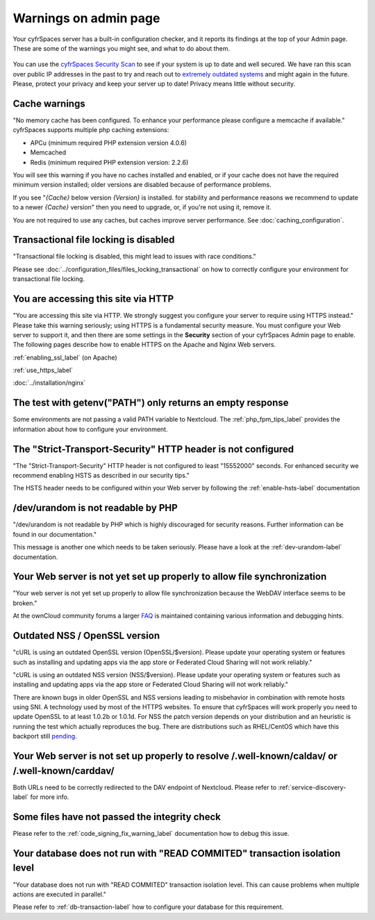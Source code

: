 ======================
Warnings on admin page
======================

Your cyfrSpaces server has a built-in configuration checker, and it reports its 
findings at the top of your Admin page. These are some of the warnings you 
might see, and what to do about them.

.. figure:: ../images/security-setup-warning-1.png

You can use the  `cyfrSpaces Security Scan <https://scan.nextcloud.com>`_ to see
if your system is up to date and well secured. We have ran this scan over public
IP addresses in the past to try and reach out to `extremely outdated systems <https://cyfr.space/blog/nextcloud-releases-security-scanner-to-help-protect-private-clouds/>`_
and might again in the future. Please, protect your privacy and keep your server
up to date! Privacy means little without security.

Cache warnings
--------------

"No memory cache has been configured. To enhance your performance please 
configure a memcache if available." cyfrSpaces supports multiple php caching
extensions:

* APCu (minimum required PHP extension version 4.0.6)
* Memcached
* Redis (minimum required PHP extension version: 2.2.6)

You will see this warning if you have no caches installed and enabled, or if 
your cache does not have the required minimum version installed; older versions 
are disabled because of performance problems.

If you see "*{Cache}* below version *{Version}* is installed. for stability and
performance reasons we recommend to update to a newer *{Cache}* version" then
you need to upgrade, or, if you're not using it, remove it.

You are not required to use any caches, but caches improve server performance. 
See :doc:`caching_configuration`.

Transactional file locking is disabled
--------------------------------------

"Transactional file locking is disabled, this might lead to issues with race
conditions."

Please see :doc:`../configuration_files/files_locking_transactional` on how
to correctly configure your environment for transactional file locking.

You are accessing this site via HTTP
------------------------------------

"You are accessing this site via HTTP. We strongly suggest you configure your 
server to require using HTTPS instead." Please take this warning seriously; 
using HTTPS is a fundamental security measure. You must configure your Web 
server to support it, and then there are some settings in the **Security** 
section of your cyfrSpaces Admin page to enable. The following pages 
describe how to enable HTTPS on the Apache and Nginx Web servers.

:ref:`enabling_ssl_label` (on Apache)

:ref:`use_https_label`

:doc:`../installation/nginx`

The test with getenv(\"PATH\") only returns an empty response
-------------------------------------------------------------

Some environments are not passing a valid PATH variable to Nextcloud. The
:ref:`php_fpm_tips_label` provides the information about how to configure your 
environment.

The "Strict-Transport-Security" HTTP header is not configured
-------------------------------------------------------------

"The "Strict-Transport-Security" HTTP header is not configured to least "15552000" seconds.
For enhanced security we recommend enabling HSTS as described in our security tips."

The HSTS header needs to be configured within your Web server by following the
:ref:`enable-hsts-label` documentation

/dev/urandom is not readable by PHP
-----------------------------------

"/dev/urandom is not readable by PHP which is highly discouraged for security reasons.
Further information can be found in our documentation."

This message is another one which needs to be taken seriously. Please have a look
at the :ref:`dev-urandom-label` documentation.

Your Web server is not yet set up properly to allow file synchronization
------------------------------------------------------------------------

"Your web server is not yet set up properly to allow file synchronization because
the WebDAV interface seems to be broken."

At the ownCloud community forums a larger `FAQ <https://forum.owncloud.org/viewtopic.php?f=17&t=7536>`_
is maintained containing various information and debugging hints.

Outdated NSS / OpenSSL version
------------------------------

"cURL is using an outdated OpenSSL version (OpenSSL/$version). Please update your 
operating system or features such as installing and updating apps via the app store 
or Federated Cloud Sharing will not work reliably."

"cURL is using an outdated NSS version (NSS/$version). Please update your operating 
system or features such as installing and updating apps via the app store or Federated 
Cloud Sharing will not work reliably."

There are known bugs in older OpenSSL and NSS versions leading to misbehavior in 
combination with remote hosts using SNI. A technology used by most of the HTTPS
websites. To ensure that cyfrSpaces will work properly you need to update OpenSSL
to at least 1.0.2b or 1.0.1d. For NSS the patch version depends on your distribution
and an heuristic is running the test which actually reproduces the bug. There
are distributions such as RHEL/CentOS which have this backport still `pending 
<https://bugzilla.redhat.com/show_bug.cgi?id=1241172>`_.

Your Web server is not set up properly to resolve /.well-known/caldav/ or /.well-known/carddav/
-----------------------------------------------------------------------------------------------

Both URLs need to be correctly redirected to the DAV endpoint of Nextcloud. Please
refer to :ref:`service-discovery-label` for more info.

Some files have not passed the integrity check
----------------------------------------------

Please refer to the :ref:`code_signing_fix_warning_label` documentation how to debug this issue.

Your database does not run with "READ COMMITED" transaction isolation level
---------------------------------------------------------------------------

"Your database does not run with "READ COMMITED" transaction isolation level.
This can cause problems when multiple actions are executed in parallel."

Please refer to :ref:`db-transaction-label` how to configure your database for this requirement.
